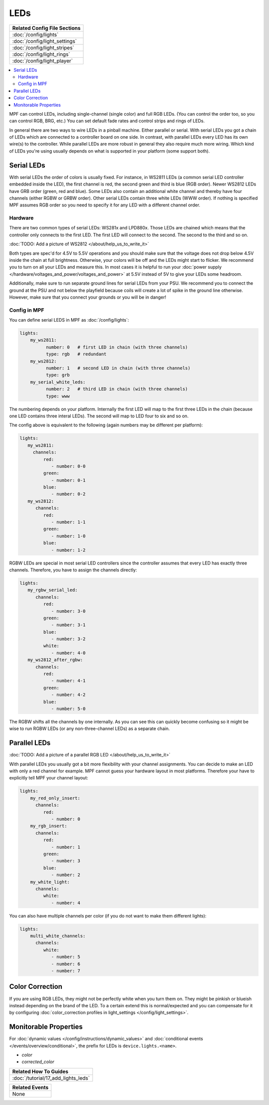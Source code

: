 LEDs
====
+------------------------------------------------------------------------------+
| Related Config File Sections                                                 |
+==============================================================================+
| :doc:`/config/lights`                                                        |
+------------------------------------------------------------------------------+
| :doc:`/config/light_settings`                                                |
+------------------------------------------------------------------------------+
| :doc:`/config/light_stripes`                                                 |
+------------------------------------------------------------------------------+
| :doc:`/config/light_rings`                                                   |
+------------------------------------------------------------------------------+
| :doc:`/config/light_player`                                                  |
+------------------------------------------------------------------------------+

.. contents::
   :local:

MPF can control LEDs, including single-channel (single color) and full RGB
LEDs. (You can control the order too, so you can control RGB, BRG, etc.)
You can set default fade rates and control strips and rings of LEDs.

In general there are two ways to wire LEDs in a pinball machine.
Either parallel or serial.
With serial LEDs you got a chain of LEDs which are connected to a controller
board on one side.
In contrast, with parallel LEDs every LED has its own wire(s) to the controller.
While parallel LEDs are more robust in general they also require much more wiring.
Which kind of LEDs you're using usually depends on what is supported in your
platform (some support both).

Serial LEDs
-----------

With serial LEDs the order of colors is usually fixed. For instance, in WS2811
LEDs (a common serial LED controller embedded inside the LED), the first
channel is red, the second green and third is blue (RGB order).
Newer WS2812 LEDs have GRB order (green, red and blue).
Some LEDs also contain an additional white channel and thereby have four
channels (either RGBW or GRBW order).
Other serial LEDs contain three white LEDs (WWW order).
If nothing is specified MPF assumes RGB order so you need to specify it for any
LED with a different channel order.

Hardware
~~~~~~~~

There are two common types of serial LEDs: WS281x and LPD880x.
Those LEDs are chained which means that the controller only connects to the
first LED.
The first LED will connect to the second.
The second to the third and so on.

:doc:`TODO: Add a picture of WS2812 </about/help_us_to_write_it>`

Both types are spec'd for 4.5V to 5.5V operations and you should make sure that
the voltage does not drop below 4.5V inside the chain at full brightness.
Otherwise, your colors will be off and the LEDs might start to flicker.
We recommend you to turn on all your LEDs and measure this.
In most cases it is helpful to run your
:doc:`power supply </hardware/voltages_and_power/voltages_and_power>` at 5.5V
instead of 5V to give your LEDs some headroom.

Additionally, make sure to run separate ground lines for serial LEDs from
your PSU.
We recommend you to connect the ground at the PSU and not below the playfield
because coils will create a lot of spike in the ground line otherwise.
However, make sure that you connect your grounds or you will be in danger!

Config in MPF
~~~~~~~~~~~~~

You can define serial LEDS in MPF as :doc:`/config/lights`:

.. code-block:: mpf-config

  lights:
      my_ws2811:
            number: 0   # first LED in chain (with three channels)
            type: rgb   # redundant
      my_ws2812:
            number: 1   # second LED in chain (with three channels)
            type: grb
      my_serial_white_leds:
            number: 2   # third LED in chain (with three channels)
            type: www


The numbering depends on your platform. Internally the first LED will
map to the first three LEDs in the chain (because one LED contains three
interal LEDs). The second will map to LED four to six and so on.

The config above is equivalent to the following (again numbers may be different per platform):

.. code-block:: mpf-config

  lights:
     my_ws2811:
       channels:
           red:
              - number: 0-0
           green:
              - number: 0-1
           blue:
              - number: 0-2
     my_ws2812:
        channels:
           red:
              - number: 1-1
           green:
              - number: 1-0
           blue:
              - number: 1-2

RGBW LEDs are special in most serial LED controllers since the controller
assumes that every LED has exactly three channels. Therefore, you have to
assign the channels directly:

.. code-block:: mpf-config

  lights:
     my_rgbw_serial_led:
        channels:
           red:
              - number: 3-0
           green:
              - number: 3-1
           blue:
              - number: 3-2
           white:
              - number: 4-0
     my_ws2812_after_rgbw:
        channels:
           red:
              - number: 4-1
           green:
              - number: 4-2
           blue:
              - number: 5-0

The RGBW shifts all the channels by one internally. As you can see this can
quickly become confusing so it might be wise to run RGBW LEDs (or any
non-three-channel LEDs) as a separate chain.

Parallel LEDs
-------------

:doc:`TODO: Add a picture of a parallel RGB LED </about/help_us_to_write_it>`

With parallel LEDs you usually got a bit more flexibility with your channel
assignments. You can decide to make an LED with only a red channel for example.
MPF cannot guess your hardware layout in most platforms.
Therefore your have to explicitly tell MPF your channel layout:

.. code-block:: mpf-config

  lights:
      my_red_only_insert:
        channels:
           red:
              - number: 0
      my_rgb_insert:
        channels:
           red:
              - number: 1
           green:
              - number: 3
           blue:
              - number: 2
      my_white_light:
        channels:
           white:
              - number: 4

You can also have multiple channels per color (if you do not want to make them different lights):

.. code-block:: mpf-config

  lights:
      multi_white_channels:
        channels:
           white:
              - number: 5
              - number: 6
              - number: 7

Color Correction
----------------

If you are using RGB LEDs, they might not be perfectly white when you turn
them on. They might be pinkish or blueish instead depending on the brand of
the LED. To a certain extend this is normal/expected and you can compensate
for it by configuring
:doc:`color_correction profiles in light_settings </config/light_settings>`.


Monitorable Properties
----------------------

For :doc:`dynamic values </config/instructions/dynamic_values>` and
:doc:`conditional events </events/overview/conditional>`,
the prefix for LEDs is ``device.lights.<name>``.

* *color*
* *corrected_color*


+------------------------------------------------------------------------------+
| Related How To Guides                                                        |
+==============================================================================+
| :doc:`/tutorial/17_add_lights_leds`                                          |
+------------------------------------------------------------------------------+

+------------------------------------------------------------------------------+
| Related Events                                                               |
+==============================================================================+
| None                                                                         |
+------------------------------------------------------------------------------+

